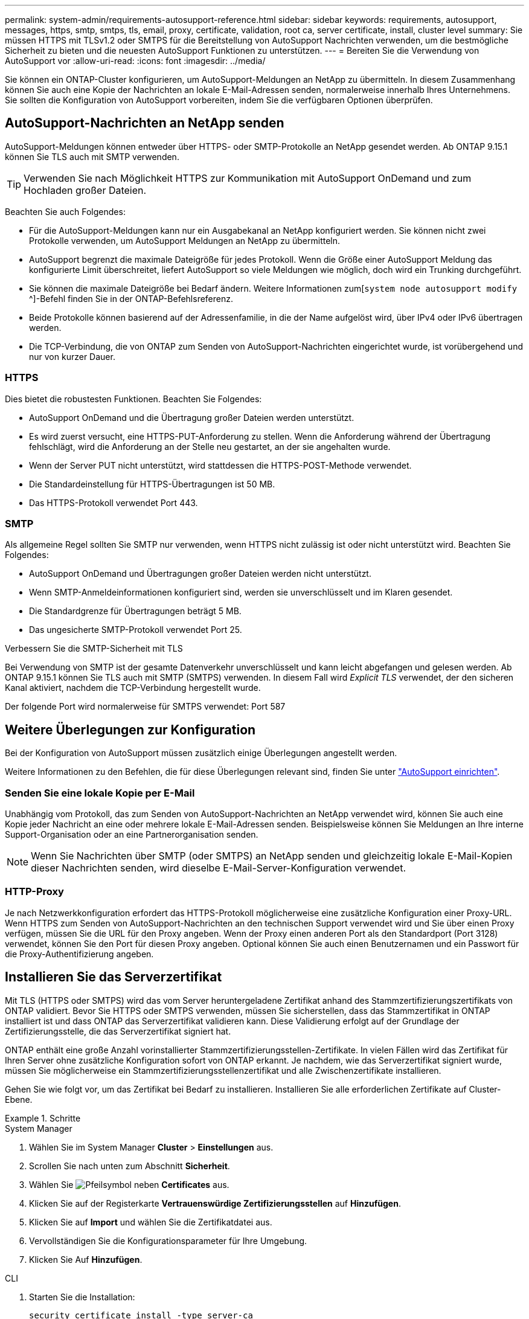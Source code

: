 ---
permalink: system-admin/requirements-autosupport-reference.html 
sidebar: sidebar 
keywords: requirements, autosupport, messages, https, smtp, smtps, tls, email, proxy, certificate, validation, root ca, server certificate, install, cluster level 
summary: Sie müssen HTTPS mit TLSv1.2 oder SMTPS für die Bereitstellung von AutoSupport Nachrichten verwenden, um die bestmögliche Sicherheit zu bieten und die neuesten AutoSupport Funktionen zu unterstützen. 
---
= Bereiten Sie die Verwendung von AutoSupport vor
:allow-uri-read: 
:icons: font
:imagesdir: ../media/


[role="lead"]
Sie können ein ONTAP-Cluster konfigurieren, um AutoSupport-Meldungen an NetApp zu übermitteln. In diesem Zusammenhang können Sie auch eine Kopie der Nachrichten an lokale E-Mail-Adressen senden, normalerweise innerhalb Ihres Unternehmens. Sie sollten die Konfiguration von AutoSupport vorbereiten, indem Sie die verfügbaren Optionen überprüfen.



== AutoSupport-Nachrichten an NetApp senden

AutoSupport-Meldungen können entweder über HTTPS- oder SMTP-Protokolle an NetApp gesendet werden. Ab ONTAP 9.15.1 können Sie TLS auch mit SMTP verwenden.


TIP: Verwenden Sie nach Möglichkeit HTTPS zur Kommunikation mit AutoSupport OnDemand und zum Hochladen großer Dateien.

Beachten Sie auch Folgendes:

* Für die AutoSupport-Meldungen kann nur ein Ausgabekanal an NetApp konfiguriert werden. Sie können nicht zwei Protokolle verwenden, um AutoSupport Meldungen an NetApp zu übermitteln.
* AutoSupport begrenzt die maximale Dateigröße für jedes Protokoll. Wenn die Größe einer AutoSupport Meldung das konfigurierte Limit überschreitet, liefert AutoSupport so viele Meldungen wie möglich, doch wird ein Trunking durchgeführt.
* Sie können die maximale Dateigröße bei Bedarf ändern. Weitere Informationen zum[`system node autosupport modify` ^]-Befehl finden Sie in der ONTAP-Befehlsreferenz.
* Beide Protokolle können basierend auf der Adressenfamilie, in die der Name aufgelöst wird, über IPv4 oder IPv6 übertragen werden.
* Die TCP-Verbindung, die von ONTAP zum Senden von AutoSupport-Nachrichten eingerichtet wurde, ist vorübergehend und nur von kurzer Dauer.




=== HTTPS

Dies bietet die robustesten Funktionen. Beachten Sie Folgendes:

* AutoSupport OnDemand und die Übertragung großer Dateien werden unterstützt.
* Es wird zuerst versucht, eine HTTPS-PUT-Anforderung zu stellen. Wenn die Anforderung während der Übertragung fehlschlägt, wird die Anforderung an der Stelle neu gestartet, an der sie angehalten wurde.
* Wenn der Server PUT nicht unterstützt, wird stattdessen die HTTPS-POST-Methode verwendet.
* Die Standardeinstellung für HTTPS-Übertragungen ist 50 MB.
* Das HTTPS-Protokoll verwendet Port 443.




=== SMTP

Als allgemeine Regel sollten Sie SMTP nur verwenden, wenn HTTPS nicht zulässig ist oder nicht unterstützt wird. Beachten Sie Folgendes:

* AutoSupport OnDemand und Übertragungen großer Dateien werden nicht unterstützt.
* Wenn SMTP-Anmeldeinformationen konfiguriert sind, werden sie unverschlüsselt und im Klaren gesendet.
* Die Standardgrenze für Übertragungen beträgt 5 MB.
* Das ungesicherte SMTP-Protokoll verwendet Port 25.


.Verbessern Sie die SMTP-Sicherheit mit TLS
Bei Verwendung von SMTP ist der gesamte Datenverkehr unverschlüsselt und kann leicht abgefangen und gelesen werden. Ab ONTAP 9.15.1 können Sie TLS auch mit SMTP (SMTPS) verwenden. In diesem Fall wird _Explicit TLS_ verwendet, der den sicheren Kanal aktiviert, nachdem die TCP-Verbindung hergestellt wurde.

Der folgende Port wird normalerweise für SMTPS verwendet: Port 587



== Weitere Überlegungen zur Konfiguration

Bei der Konfiguration von AutoSupport müssen zusätzlich einige Überlegungen angestellt werden.

Weitere Informationen zu den Befehlen, die für diese Überlegungen relevant sind, finden Sie unter link:../system-admin/setup-autosupport-task.html["AutoSupport einrichten"].



=== Senden Sie eine lokale Kopie per E-Mail

Unabhängig vom Protokoll, das zum Senden von AutoSupport-Nachrichten an NetApp verwendet wird, können Sie auch eine Kopie jeder Nachricht an eine oder mehrere lokale E-Mail-Adressen senden. Beispielsweise können Sie Meldungen an Ihre interne Support-Organisation oder an eine Partnerorganisation senden.


NOTE: Wenn Sie Nachrichten über SMTP (oder SMTPS) an NetApp senden und gleichzeitig lokale E-Mail-Kopien dieser Nachrichten senden, wird dieselbe E-Mail-Server-Konfiguration verwendet.



=== HTTP-Proxy

Je nach Netzwerkkonfiguration erfordert das HTTPS-Protokoll möglicherweise eine zusätzliche Konfiguration einer Proxy-URL. Wenn HTTPS zum Senden von AutoSupport-Nachrichten an den technischen Support verwendet wird und Sie über einen Proxy verfügen, müssen Sie die URL für den Proxy angeben. Wenn der Proxy einen anderen Port als den Standardport (Port 3128) verwendet, können Sie den Port für diesen Proxy angeben. Optional können Sie auch einen Benutzernamen und ein Passwort für die Proxy-Authentifizierung angeben.



== Installieren Sie das Serverzertifikat

Mit TLS (HTTPS oder SMTPS) wird das vom Server heruntergeladene Zertifikat anhand des Stammzertifizierungszertifikats von ONTAP validiert. Bevor Sie HTTPS oder SMTPS verwenden, müssen Sie sicherstellen, dass das Stammzertifikat in ONTAP installiert ist und dass ONTAP das Serverzertifikat validieren kann. Diese Validierung erfolgt auf der Grundlage der Zertifizierungsstelle, die das Serverzertifikat signiert hat.

ONTAP enthält eine große Anzahl vorinstallierter Stammzertifizierungsstellen-Zertifikate. In vielen Fällen wird das Zertifikat für Ihren Server ohne zusätzliche Konfiguration sofort von ONTAP erkannt. Je nachdem, wie das Serverzertifikat signiert wurde, müssen Sie möglicherweise ein Stammzertifizierungsstellenzertifikat und alle Zwischenzertifikate installieren.

Gehen Sie wie folgt vor, um das Zertifikat bei Bedarf zu installieren. Installieren Sie alle erforderlichen Zertifikate auf Cluster-Ebene.

.Schritte
[role="tabbed-block"]
====
.System Manager
--
. Wählen Sie im System Manager *Cluster* > *Einstellungen* aus.
. Scrollen Sie nach unten zum Abschnitt *Sicherheit*.
. Wählen Sie image:icon_arrow.gif["Pfeilsymbol"] neben *Certificates* aus.
. Klicken Sie auf der Registerkarte *Vertrauenswürdige Zertifizierungsstellen* auf *Hinzufügen*.
. Klicken Sie auf *Import* und wählen Sie die Zertifikatdatei aus.
. Vervollständigen Sie die Konfigurationsparameter für Ihre Umgebung.
. Klicken Sie Auf *Hinzufügen*.


--
.CLI
--
. Starten Sie die Installation:
+
[source, cli]
----
security certificate install -type server-ca
----
. Suchen Sie nach der folgenden Konsolenmeldung:
+
[listing]
----
Please enter Certificate: Press <Enter> when done
----
. Öffnen Sie die Zertifikatdatei mit einem Texteditor.
. Kopieren Sie das gesamte Zertifikat einschließlich der folgenden Zeilen:
+
[listing]
----
-----BEGIN CERTIFICATE-----
<certificate_value>
-----END CERTIFICATE-----
----
. Fügen Sie das Zertifikat nach der Eingabeaufforderung in das Terminal ein.
. Drücken Sie *Enter*, um die Installation abzuschließen.
. Überprüfen Sie, ob das Zertifikat installiert ist, indem Sie einen der folgenden Befehle ausführen:
+
[source, cli]
----
security certificate show-user-installed
----
+
[source, cli]
----
security certificate show
----


--
====
.Verwandte Informationen
* link:../system-admin/setup-autosupport-task.html["AutoSupport einrichten"]

